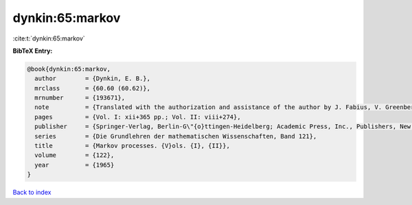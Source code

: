 dynkin:65:markov
================

:cite:t:`dynkin:65:markov`

**BibTeX Entry:**

.. code-block:: bibtex

   @book{dynkin:65:markov,
     author        = {Dynkin, E. B.},
     mrclass       = {60.60 (60.62)},
     mrnumber      = {193671},
     note          = {Translated with the authorization and assistance of the author by J. Fabius, V. Greenberg, A. Maitra, G. Majone},
     pages         = {Vol. I: xii+365 pp.; Vol. II: viii+274},
     publisher     = {Springer-Verlag, Berlin-G\"{o}ttingen-Heidelberg; Academic Press, Inc., Publishers, New York},
     series        = {Die Grundlehren der mathematischen Wissenschaften, Band 121},
     title         = {Markov processes. {V}ols. {I}, {II}},
     volume        = {122},
     year          = {1965}
   }

`Back to index <../By-Cite-Keys.html>`__
